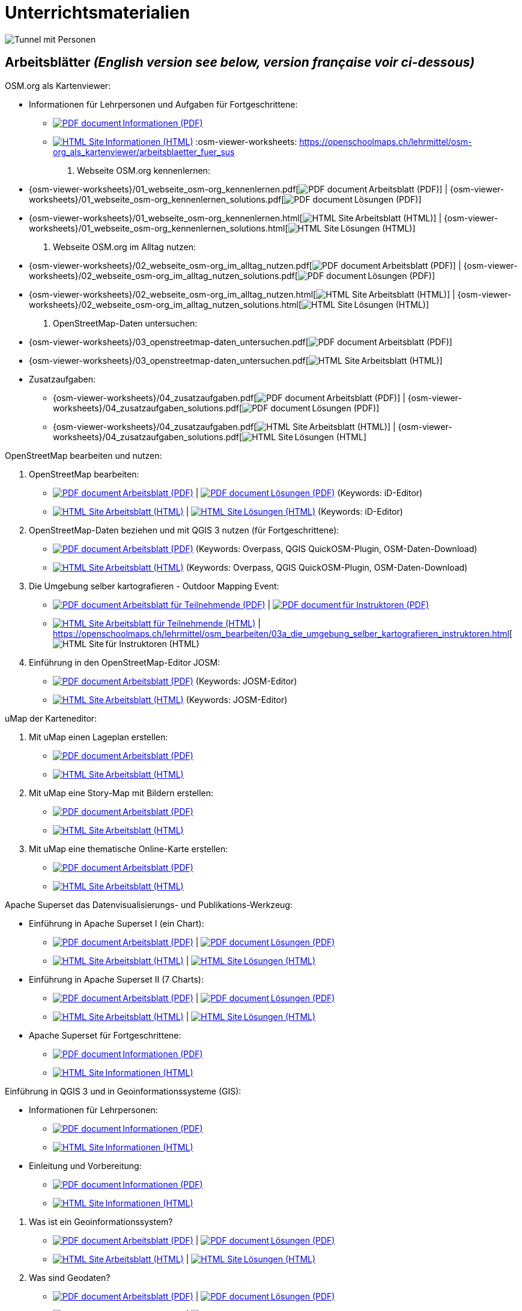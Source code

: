 = Unterrichtsmaterialien

:date: 2018-07-11
:category: OpenSchoolMaps
:tags: Arbeitsblatt-Entwurf, Anleitungs-Entwurf, PDF
:slug: materialien

:repo-url: https://gitlab.com/openschoolmaps/openschoolmaps.gitlab.io
:artifacts-url: {repo-url}/-/jobs/artifacts

// CI/CD overrides lehrmittel-url through CLI.
:lehrmittel-url: https://openschoolmaps.ch/lehrmittel

:pdf-icon: image:../file-icons/page_white_acrobat.png[PDF document]
:doc-icon: image:../file-icons/page_white_word.png[Word document]
:zip-icon: image:../file-icons/page_white_zip.png[Zip archive]
:html-icon: image:../file-icons/page_white_world.png[HTML Site]
:nnbsp: &#8239;

image::../images/tunnel.jpg["Tunnel mit Personen"]

== Arbeitsblätter _(English version see below, version française voir ci-dessous)_

.OSM.org als Kartenviewer:
* Informationen für Lehrpersonen und Aufgaben für Fortgeschrittene:
** {lehrmittel-url}/osm-org_als_kartenviewer/infos_fuer_lp/01_osm-org_als_kartenviewer_lp-infos.pdf[{pdf-icon}{nnbsp}Informationen (PDF)]
** {lehrmittel-url}/osm-org_als_kartenviewer/infos_fuer_lp/01_osm-org_als_kartenviewer_lp-infos.html[{html-icon}{nnbsp}Informationen (HTML)]
:osm-viewer-worksheets: {lehrmittel-url}/osm-org_als_kartenviewer/arbeitsblaetter_fuer_sus

. Webseite OSM.org kennenlernen:
  * {osm-viewer-worksheets}/01_webseite_osm-org_kennenlernen.pdf[{pdf-icon}{nnbsp}Arbeitsblatt (PDF)] | 
  {osm-viewer-worksheets}/01_webseite_osm-org_kennenlernen_solutions.pdf[{pdf-icon}{nnbsp}Lösungen (PDF)]
  * {osm-viewer-worksheets}/01_webseite_osm-org_kennenlernen.html[{html-icon}{nnbsp}Arbeitsblatt (HTML)] | 
  {osm-viewer-worksheets}/01_webseite_osm-org_kennenlernen_solutions.html[{html-icon}{nnbsp}Lösungen (HTML)]
. Webseite OSM.org im Alltag nutzen:
  * {osm-viewer-worksheets}/02_webseite_osm-org_im_alltag_nutzen.pdf[{pdf-icon}{nnbsp}Arbeitsblatt (PDF)] | 
  {osm-viewer-worksheets}/02_webseite_osm-org_im_alltag_nutzen_solutions.pdf[{pdf-icon}{nnbsp}Lösungen (PDF)]
  * {osm-viewer-worksheets}/02_webseite_osm-org_im_alltag_nutzen.html[{html-icon}{nnbsp}Arbeitsblatt (HTML)] | 
  {osm-viewer-worksheets}/02_webseite_osm-org_im_alltag_nutzen_solutions.html[{html-icon}{nnbsp}Lösungen (HTML)]
. OpenStreetMap-Daten untersuchen:
  * {osm-viewer-worksheets}/03_openstreetmap-daten_untersuchen.pdf[{pdf-icon}{nnbsp}Arbeitsblatt (PDF)]
  * {osm-viewer-worksheets}/03_openstreetmap-daten_untersuchen.pdf[{html-icon}{nnbsp}Arbeitsblatt (HTML)]
//-
* Zusatzaufgaben:
** {osm-viewer-worksheets}/04_zusatzaufgaben.pdf[{pdf-icon}{nnbsp}Arbeitsblatt (PDF)] | 
{osm-viewer-worksheets}/04_zusatzaufgaben_solutions.pdf[{pdf-icon}{nnbsp}Lösungen (PDF)]
** {osm-viewer-worksheets}/04_zusatzaufgaben.pdf[{html-icon}{nnbsp}Arbeitsblatt (HTML)] | 
{osm-viewer-worksheets}/04_zusatzaufgaben_solutions.pdf[{html-icon}{nnbsp}Lösungen (HTML]

//-
.OpenStreetMap bearbeiten und nutzen:
. OpenStreetMap bearbeiten:
  * {lehrmittel-url}/osm_bearbeiten/01_openstreetmap_bearbeiten.pdf[{pdf-icon}{nnbsp}Arbeitsblatt (PDF)] | 
  {lehrmittel-url}/osm_bearbeiten/01_openstreetmap_bearbeiten_solutions.pdf[{pdf-icon}{nnbsp}Lösungen (PDF)] (Keywords: iD-Editor)
  * {lehrmittel-url}/osm_bearbeiten/01_openstreetmap_bearbeiten.html[{html-icon}{nnbsp}Arbeitsblatt (HTML)] | 
  {lehrmittel-url}/osm_bearbeiten/01_openstreetmap_bearbeiten_solutions.html[{html-icon}{nnbsp}Lösungen (HTML)] (Keywords: iD-Editor)
. OpenStreetMap-Daten beziehen und mit QGIS 3 nutzen (für Fortgeschrittene):
  * {lehrmittel-url}/osm_bearbeiten/02_osm-daten_beziehen.pdf[{pdf-icon}{nnbsp}Arbeitsblatt (PDF)] (Keywords: Overpass, QGIS QuickOSM-Plugin, OSM-Daten-Download)
  * {lehrmittel-url}/osm_bearbeiten/02_osm-daten_beziehen.html[{html-icon}{nnbsp}Arbeitsblatt (HTML)] (Keywords: Overpass, QGIS QuickOSM-Plugin, OSM-Daten-Download)
. Die Umgebung selber kartografieren - Outdoor Mapping Event:
  * {lehrmittel-url}/osm_bearbeiten/03b_die_umgebung_selber_kartografieren_teilnehmer.pdf[{pdf-icon}{nnbsp}Arbeitsblatt für Teilnehmende (PDF)] | 
  {lehrmittel-url}/osm_bearbeiten/03a_die_umgebung_selber_kartografieren_instruktoren.pdf[{pdf-icon}{nnbsp}für Instruktoren (PDF)]
  * {lehrmittel-url}/osm_bearbeiten/03b_die_umgebung_selber_kartografieren_teilnehmer.html[{html-icon}{nnbsp}Arbeitsblatt für Teilnehmende (HTML)] | 
  {lehrmittel-url}/osm_bearbeiten/03a_die_umgebung_selber_kartografieren_instruktoren.html[{html-icon}{nnbsp}für Instruktoren (HTML)
. Einführung in den OpenStreetMap-Editor JOSM:
  * {lehrmittel-url}/osm_bearbeiten/04_josm_einfuehrung.pdf[{pdf-icon}{nnbsp}Arbeitsblatt (PDF)] (Keywords: JOSM-Editor)
  * {lehrmittel-url}/osm_bearbeiten/04_josm_einfuehrung.html[{html-icon}{nnbsp}Arbeitsblatt (HTML)] (Keywords: JOSM-Editor)

//-
.uMap der Karteneditor:
. Mit uMap einen Lageplan erstellen:
  * {lehrmittel-url}/umap/01_lageplan_erstellen.pdf[{pdf-icon}{nnbsp}Arbeitsblatt (PDF)]
  * {lehrmittel-url}/umap/01_lageplan_erstellen.html[{html-icon}{nnbsp}Arbeitsblatt (HTML)]
. Mit uMap eine Story-Map mit Bildern erstellen:
  * {lehrmittel-url}/umap/03_story-map_erstellen.pdf[{pdf-icon}{nnbsp}Arbeitsblatt (PDF)]
  * {lehrmittel-url}/umap/03_story-map_erstellen.html[{html-icon}{nnbsp}Arbeitsblatt (HTML)]
. Mit uMap eine thematische Online-Karte erstellen:
  * {lehrmittel-url}/umap/02_online-karte_erstellen.pdf[{pdf-icon}{nnbsp}Arbeitsblatt (PDF)]
  * {lehrmittel-url}/umap/02_online-karte_erstellen.html[{html-icon}{nnbsp}Arbeitsblatt (HTML)]

//-
.Apache Superset das Datenvisualisierungs- und Publikations-Werkzeug:
* Einführung in Apache Superset I (ein Chart):
** {lehrmittel-url}/einfuehrung_in_apache_superset/einfuehrung_in_apache_superset_one_chart.pdf[{pdf-icon}{nnbsp}Arbeitsblatt (PDF)] | 
{lehrmittel-url}/einfuehrung_in_apache_superset/einfuehrung_in_apache_superset_one_chart_solutions.pdf[{pdf-icon}{nnbsp}Lösungen (PDF)]
** {lehrmittel-url}/einfuehrung_in_apache_superset/einfuehrung_in_apache_superset_one_chart.html[{html-icon}{nnbsp}Arbeitsblatt (HTML)] | 
{lehrmittel-url}/einfuehrung_in_apache_superset/einfuehrung_in_apache_superset_one_chart_solutions.html[{html-icon}{nnbsp}Lösungen (HTML)]
* Einführung in Apache Superset II (7 Charts):
** {lehrmittel-url}/einfuehrung_in_apache_superset/einfuehrung_in_apache_superset_7_charts.pdf[{pdf-icon}{nnbsp}Arbeitsblatt (PDF)] | 
{lehrmittel-url}/einfuehrung_in_apache_superset/einfuehrung_in_apache_superset_7_charts_solutions.pdf[{pdf-icon}{nnbsp}Lösungen (PDF)]
** {lehrmittel-url}/einfuehrung_in_apache_superset/einfuehrung_in_apache_superset_7_charts.html[{html-icon}{nnbsp}Arbeitsblatt (HTML)] | 
{lehrmittel-url}/einfuehrung_in_apache_superset/einfuehrung_in_apache_superset_7_charts_solutions.html[{html-icon}{nnbsp}Lösungen (HTML)]
* Apache Superset für Fortgeschrittene:
** {lehrmittel-url}/einfuehrung_in_apache_superset/apache_superset_fuer_fortgeschrittene.pdf[{pdf-icon}{nnbsp}Informationen (PDF)]
** {lehrmittel-url}/einfuehrung_in_apache_superset/apache_superset_fuer_fortgeschrittene.html[{html-icon}{nnbsp}Informationen (HTML)]

:qgis-worksheets: {lehrmittel-url}/einfuehrung_in_qgis/arbeitsblaetter_fuer_sus

//-
.Einführung in QGIS 3 und in Geoinformationssysteme (GIS):
* Informationen für Lehrpersonen:
** {lehrmittel-url}/einfuehrung_in_qgis/infos_fuer_lp/01_einfuehrung_in_qgis_lp_infos.pdf[{pdf-icon}{nnbsp}Informationen (PDF)]
** {lehrmittel-url}/einfuehrung_in_qgis/infos_fuer_lp/01_einfuehrung_in_qgis_lp_infos.html[{html-icon}{nnbsp}Informationen (HTML)]
* Einleitung und Vorbereitung:
** {qgis-worksheets}/0_einleitung_und_vorbereitung.pdf[{pdf-icon}{nnbsp}Informationen (PDF)]
** {qgis-worksheets}/0_einleitung_und_vorbereitung.html[{html-icon}{nnbsp}Informationen (HTML)]

//-
. Was ist ein Geoinformationssystem?
  * {qgis-worksheets}/1_was_ist_ein_gis.pdf[{pdf-icon}{nnbsp}Arbeitsblatt (PDF)] | 
  {qgis-worksheets}/1_was_ist_ein_gis_solutions.pdf[{pdf-icon}{nnbsp}Lösungen (PDF)]
  * {qgis-worksheets}/1_was_ist_ein_gis.html[{html-icon}{nnbsp}Arbeitsblatt (HTML)] | 
  {qgis-worksheets}/1_was_ist_ein_gis_solutions.html[{html-icon}{nnbsp}Lösungen (HTML)]
. Was sind Geodaten?
  * {qgis-worksheets}/2_was_sind_geodaten.pdf[{pdf-icon}{nnbsp}Arbeitsblatt (PDF)] | 
  {qgis-worksheets}/2_was_sind_geodaten_solutions.pdf[{pdf-icon}{nnbsp}Lösungen (PDF)]
  * {qgis-worksheets}/1_was_ist_ein_gis.html[{html-icon}{nnbsp}Arbeitsblatt (HTML)] | 
  {qgis-worksheets}/1_was_ist_ein_gis_solutions.html[{html-icon}{nnbsp}Lösungen (HTML)]
. Erfassung und Verwaltung von Geodaten:
  * {qgis-worksheets}/3_verwaltung_und_erfassung_von_geodaten.pdf[{pdf-icon}{nnbsp}Arbeitsblatt (PDF)] | 
  {qgis-worksheets}/3_verwaltung_und_erfassung_von_geodaten_solutions.pdf[{pdf-icon}{nnbsp}Lösungen (PDF)]
  * {qgis-worksheets}/1_was_ist_ein_gis.html[{html-icon}{nnbsp}Arbeitsblatt (HTML)] | 
  {qgis-worksheets}/1_was_ist_ein_gis_solutions.html[{html-icon}{nnbsp}Lösungen (HTML)]
. Analyse von Geodaten:
  * {qgis-worksheets}/4_analyse_von_geodaten.pdf[{pdf-icon}{nnbsp}Arbeitsblatt (PDF)] | 
  {qgis-worksheets}/4_analyse_von_geodaten_solutions.pdf[{pdf-icon}{nnbsp}Lösungen (PDF)]
  * {qgis-worksheets}/1_was_ist_ein_gis.html[{html-icon}{nnbsp}Arbeitsblatt (HTML)] | 
  {qgis-worksheets}/1_was_ist_ein_gis_solutions.html[{html-icon}{nnbsp}Lösungen (HTML)]
. Präsentation von Geodaten:
  * {qgis-worksheets}/5_praesentation_von_geodaten.pdf[{pdf-icon}{nnbsp}Arbeitsblatt (PDF)] | 
  {qgis-worksheets}/5_praesentation_von_geodaten_solutions.pdf[{pdf-icon}{nnbsp}Lösungen (PDF)]
  * {qgis-worksheets}/1_was_ist_ein_gis.html[{html-icon}{nnbsp}Arbeitsblatt (HTML)] | 
  {qgis-worksheets}/1_was_ist_ein_gis_solutions.html[{html-icon}{nnbsp}Lösungen (HTML)]

//-
.Weitere Arbeitsblätter zu QGIS 3 und Geoinformationssystemen (GIS):

.. Raumanalyse Vektordaten - Autobahn: 
  * {lehrmittel-url}/geodaten-analyse_mit_qgis/vektordaten-analyse_mit_qgis/vektordaten-analyse_mit_qgis_autobahn.pdf[{pdf-icon}{nnbsp}Arbeitsblatt (PDF)] | 
  {lehrmittel-url}/geodaten-analyse_mit_qgis/vektordaten-analyse_mit_qgis/vektordaten-analyse_mit_qgis_autobahn.html[{html-icon}{nnbsp}Arbeitsblatt (HTML)]
  * {lehrmittel-url}/zips/Daten_autobahn.zip[{zip-icon}{nnbsp}Daten (ZIP)]
.. Raumanalyse Rasterdaten - Wo die Gämsen wohnen: 
  * {lehrmittel-url}/geodaten-analyse_mit_qgis/rasterdaten-analyse_mit_qgis/rasterdaten-analyse_mit_qgis_gaemsen.pdf[{pdf-icon}{nnbsp}Arbeitsblatt (PDF)] | 
  {lehrmittel-url}/geodaten-analyse_mit_qgis/rasterdaten-analyse_mit_qgis/rasterdaten-analyse_mit_qgis_gaemsen.html[{html-icon}{nnbsp}Arbeitsblatt (HTML)]
  * {lehrmittel-url}/zips/Input-Daten_gaemsen.zip[{zip-icon}{nnbsp}Daten (ZIP)]

//-
.Zusätzliche Materialien:
* OpenStreetMap Tagging Cheatsheet:
  {lehrmittel-url}/OpenStreetMap%20Tagging%20Cheatsheet.pdf[{pdf-icon}{nnbsp}Dokument (PDF)] |
  {lehrmittel-url}/OpenStreetMap%20Tagging%20Cheatsheet.docx[{doc-icon}{nnbsp}Dokument (DOC)]
* Einführung in QGIS 3:
  {lehrmittel-url}/zips/Daten_Leitprogramm_QGIS.zip[{zip-icon}{nnbsp}Daten (ZIP)]
* Apache Superset-Daten (CSV):
  {lehrmittel-url}/zips/Superset-Datentabellen.zip[{zip-icon}{nnbsp}Daten (ZIP)]

Diese Informations- und Arbeitsblätter (PDFs) werden aus den Dateien auf {repo-url}/tree/master/lehrmittel[dieser Seite] erzeugt und verwenden die Auszeichnungssprache https://asciidoctor.org/docs/what-is-asciidoc/[AsciiDoc].

Wenn Ihnen Fehler auffallen oder etwas einfällt, was man an den Unterrichtsmaterialien verbessern kann, schauen Sie sich die Seite "Weitere Unterrichtsideen" an.

.English version

Get {artifacts-url}/english/download?job=PDFs[{zip-icon}{nnbsp}these materials in English] (Zip archive)

.Version française

Obtenez {artifacts-url}/french/download?job=PDFs[{zip-icon}{nnbsp}ces documents en français] (archive Zip)

Bildquelle: Yves Maurer 2018

